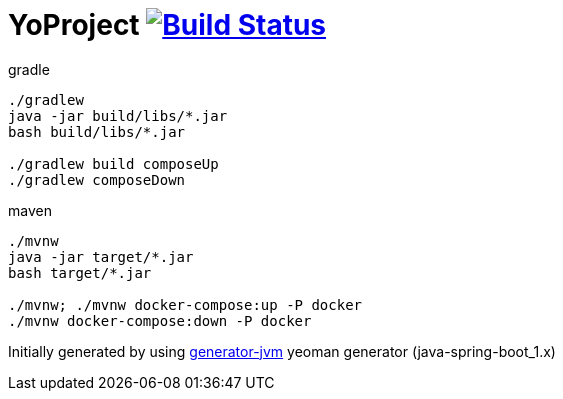 = YoProject image:https://travis-ci.org/daggerok/YoProject.svg?branch=master["Build Status", link="https://travis-ci.org/daggerok/YoProject"]

////
image:https://travis-ci.org/daggerok/YoProject.svg?branch=master["Build Status", link="https://travis-ci.org/daggerok/YoProject"]
image:https://gitlab.com/daggerok/YoProject/badges/master/build.svg["Build Status", link="https://gitlab.com/daggerok/YoProject/-/jobs"]
image:https://img.shields.io/bitbucket/pipelines/daggerok/YoProject.svg["Build Status", link="https://bitbucket.com/daggerok/YoProject"]
////

//tag::content[]

//Read link:https://daggerok.github.io/YoProject[project reference documentation]

.gradle
[source,bash]
----
./gradlew
java -jar build/libs/*.jar
bash build/libs/*.jar

./gradlew build composeUp
./gradlew composeDown
----

.maven
[source,bash]
----
./mvnw
java -jar target/*.jar
bash target/*.jar

./mvnw; ./mvnw docker-compose:up -P docker
./mvnw docker-compose:down -P docker
----

//end::content[]

Initially generated by using link:https://github.com/daggerok/generator-jvm/[generator-jvm] yeoman generator (java-spring-boot_1.x)
